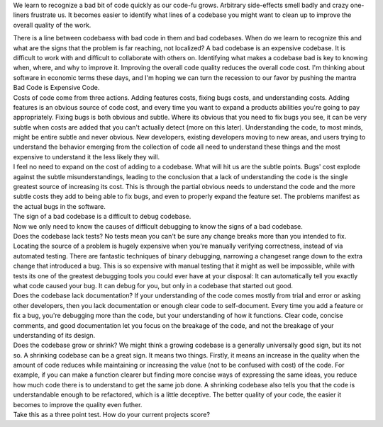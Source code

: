 We learn to recognize a bad bit of code quickly as our code-fu grows.
Arbitrary side-effects smell badly and crazy one-liners frustrate us. It
becomes easier to identify what lines of a codebase you might want to
clean up to improve the overall quality of the work.

.. container::

.. container::

   There is a line between codebaess with bad code in them and bad
   codebases. When do we learn to recognize this and what are the signs
   that the problem is far reaching, not localized? A bad codebase is an
   expensive codebase. It is difficult to work with and difficult to
   collaborate with others on. Identifying what makes a codebase bad is
   key to knowing when, where, and why to improve it. Improving the
   overall code quality reduces the overall code cost. I'm thinking
   about software in economic terms these days, and I'm hoping we can
   turn the recession to our favor by pushing the mantra Bad Code is
   Expensive Code.

.. container::

.. container::

   Costs of code come from three actions. Adding features costs, fixing
   bugs costs, and understanding costs. Adding features is an obvious
   source of code cost, and every time you want to expand a products
   abilities you're going to pay appropriately. Fixing bugs is both
   obvious and subtle. Where its obvious that you need to fix bugs you
   see, it can be very subtle when costs are added that you can't
   actually detect (more on this later). Understanding the code, to most
   minds, might be entire subtle and never obvious. New developers,
   existing developers moving to new areas, and users trying to
   understand the behavior emerging from the collection of code all need
   to understand these things and the most expensive to understand it
   the less likely they will.

.. container::

.. container::

   I feel no need to expand on the cost of adding to a codebase. What
   will hit us are the subtle points. Bugs' cost explode against the
   subtle misunderstandings, leading to the conclusion that a lack of
   understanding the code is the single greatest source of increasing
   its cost. This is through the partial obvious needs to understand the
   code and the more subtle costs they add to being able to fix bugs,
   and even to properly expand the feature set. The problems manifest as
   the actual bugs in the software.

.. container::

.. container::

   The sign of a bad codebase is a difficult to debug codebase.

.. container::

.. container::

   Now we only need to know the causes of difficult debugging to know
   the signs of a bad codebase.

.. container::

.. container::

   Does the codebase lack tests? No tests mean you can't be sure any
   change breaks more than you intended to fix. Locating the source of a
   problem is hugely expensive when you're manually verifying
   correctness, instead of via automated testing. There are fantastic
   techniques of binary debugging, narrowing a changeset range down to
   the extra change that introduced a bug. This is so expensive with
   manual testing that it might as well be impossible, while with tests
   its one of the greatest debugging tools you could ever have at your
   disposal: It can automatically tell you exactly what code caused your
   bug. It can debug for you, but only in a codebase that started out
   good.

.. container::

.. container::

   Does the codebase lack documentation? If your understanding of the
   code comes mostly from trial and error or asking other developers,
   then you lack documentation or enough clear code to self-document.
   Every time you add a feature or fix a bug, you're debugging more than
   the code, but your understanding of how it functions. Clear code,
   concise comments, and good documentation let you focus on the
   breakage of the code, and not the breakage of your understanding of
   its design.

.. container::

.. container::

   Does the codebase grow or shrink? We might think a growing codebase
   is a generally universally good sign, but its not so. A shrinking
   codebase can be a great sign. It means two things. Firstly, it means
   an increase in the quality when the amount of code reduces while
   maintaining or increasing the value (not to be confused with cost) of
   the code. For example, if you can make a function clearer but finding
   more concise ways of expressing the same ideas, you reduce how much
   code there is to understand to get the same job done. A shrinking
   codebase also tells you that the code is understandable enough to be
   refactored, which is a little deceptive. The better quality of your
   code, the easier it becomes to improve the quality even futher.

.. container::

.. container::

   Take this as a three point test. How do your current projects score?
